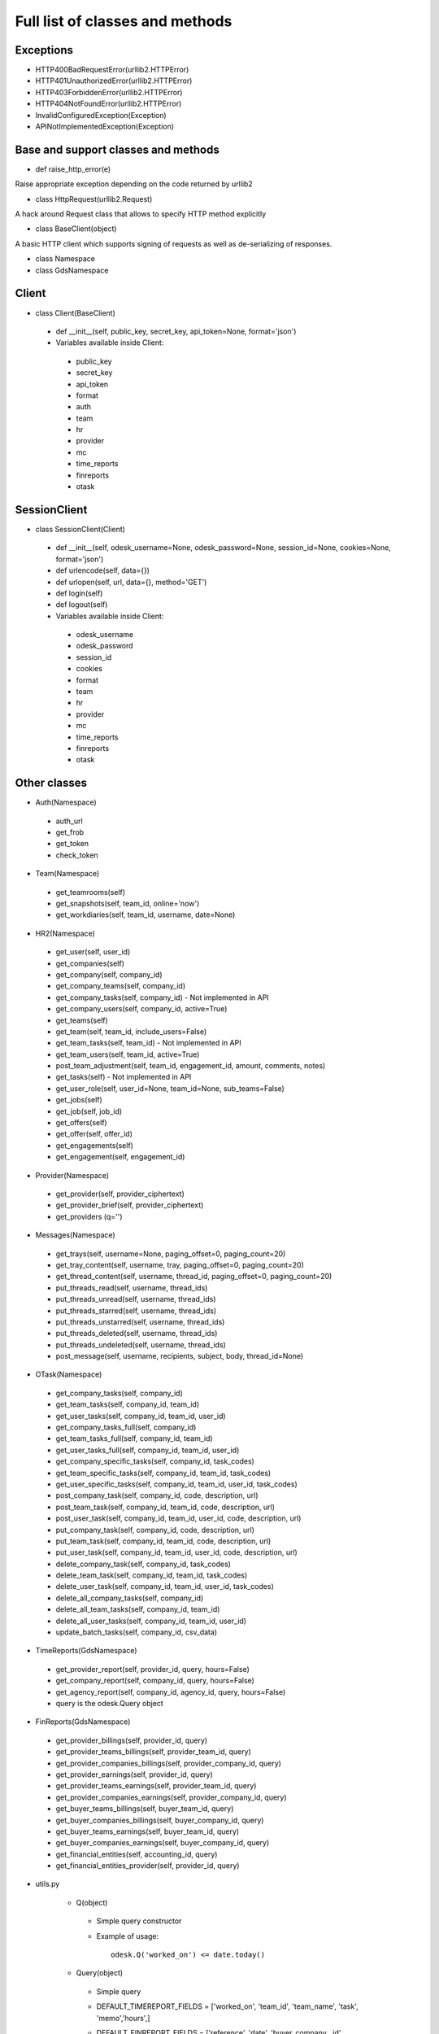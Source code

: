 .. _full_list:


********************************
Full list of classes and methods
********************************

.. 
.. _exceptions:

Exceptions
-----------------

* HTTP400BadRequestError(urllib2.HTTPError)
* HTTP401UnauthorizedError(urllib2.HTTPError)
* HTTP403ForbiddenError(urllib2.HTTPError)
* HTTP404NotFoundError(urllib2.HTTPError)
* InvalidConfiguredException(Exception)
* APINotImplementedException(Exception)

.. _base:

Base and support classes and methods
------------------------------------

* def raise_http_error(e)

Raise appropriate exception depending on the code returned by urllib2

* class HttpRequest(urllib2.Request)

A hack around Request class that allows to specify HTTP method explicitly

* class BaseClient(object)

A basic HTTP client which supports signing of requests as well as de-serializing of responses.

* class Namespace

* class GdsNamespace


.. _client:
    
Client
---------------------

* class Client(BaseClient)

 * def __init__(self, public_key, secret_key, api_token=None, format='json')
  
 * Variables available inside Client:
 
  * public_key
  * secret_key
  * api_token
  * format
  * auth
  * team
  * hr
  * provider
  * mc
  * time_reports
  * finreports
  * otask

.. _session_client:
    
SessionClient
---------------------

* class SessionClient(Client)

 * def __init__(self, odesk_username=None, odesk_password=None, session_id=None, cookies=None, format='json')
 * def urlencode(self, data={})
 * def urlopen(self, url, data={}, method='GET')
 * def login(self)
 * def logout(self)
  
 * Variables available inside Client:
 
  * odesk_username
  * odesk_password
  * session_id
  * cookies
  * format
  * team
  * hr
  * provider
  * mc
  * time_reports
  * finreports
  * otask
  
.. _classes:
    
Other classes
---------------------

* Auth(Namespace)

 * auth_url
 * get_frob
 * get_token
 * check_token

* Team(Namespace)

 * get_teamrooms(self)
 * get_snapshots(self, team_id, online='now')
 * get_workdiaries(self, team_id, username, date=None)

* HR2(Namespace)

 * get_user(self, user_id)
 * get_companies(self)
 * get_company(self, company_id)
 * get_company_teams(self, company_id)
 * get_company_tasks(self, company_id) - Not implemented in API
 * get_company_users(self, company_id,  active=True)
 * get_teams(self)
 * get_team(self, team_id, include_users=False)
 * get_team_tasks(self, team_id) - Not implemented in API
 * get_team_users(self, team_id, active=True)
 * post_team_adjustment(self, team_id, engagement_id, amount, comments, notes)
 * get_tasks(self) - Not implemented in API
 * get_user_role(self, user_id=None, team_id=None, sub_teams=False)
 * get_jobs(self)
 * get_job(self, job_id)
 * get_offers(self)
 * get_offer(self, offer_id)
 * get_engagements(self)
 * get_engagement(self, engagement_id)

* Provider(Namespace)

 * get_provider(self, provider_ciphertext)
 * get_provider_brief(self, provider_ciphertext)
 * get_providers (q='')

* Messages(Namespace)

 * get_trays(self, username=None, paging_offset=0, paging_count=20)
 * get_tray_content(self, username, tray, paging_offset=0, paging_count=20)
 * get_thread_content(self, username, thread_id, paging_offset=0, paging_count=20)
 * put_threads_read(self, username, thread_ids)
 * put_threads_unread(self, username, thread_ids)
 * put_threads_starred(self, username, thread_ids)
 * put_threads_unstarred(self, username, thread_ids)
 * put_threads_deleted(self, username, thread_ids)
 * put_threads_undeleted(self, username, thread_ids)
 * post_message(self, username, recipients, subject, body, thread_id=None)

* OTask(Namespace)

 * get_company_tasks(self, company_id)
 * get_team_tasks(self, company_id, team_id)
 * get_user_tasks(self, company_id, team_id, user_id)
 * get_company_tasks_full(self, company_id)
 * get_team_tasks_full(self, company_id, team_id)
 * get_user_tasks_full(self, company_id, team_id, user_id)
 * get_company_specific_tasks(self, company_id, task_codes)
 * get_team_specific_tasks(self, company_id, team_id, task_codes)
 * get_user_specific_tasks(self, company_id, team_id, user_id, task_codes)
 * post_company_task(self, company_id, code, description, url)
 * post_team_task(self, company_id, team_id, code, description, url)
 * post_user_task(self, company_id, team_id, user_id, code, description, url)
 * put_company_task(self, company_id, code, description, url)
 * put_team_task(self, company_id, team_id, code, description, url)
 * put_user_task(self, company_id, team_id, user_id, code, description, url)
 * delete_company_task(self, company_id, task_codes)
 * delete_team_task(self, company_id, team_id, task_codes)
 * delete_user_task(self, company_id, team_id, user_id, task_codes)
 * delete_all_company_tasks(self, company_id)
 * delete_all_team_tasks(self, company_id, team_id)
 * delete_all_user_tasks(self, company_id, team_id, user_id)
 * update_batch_tasks(self, company_id, csv_data)

* TimeReports(GdsNamespace)

 * get_provider_report(self, provider_id, query, hours=False)
 * get_company_report(self, company_id, query, hours=False)
 * get_agency_report(self, company_id, agency_id, query, hours=False)
 * query is the odesk.Query object
 
* FinReports(GdsNamespace)
 
 * get_provider_billings(self, provider_id, query)
 * get_provider_teams_billings(self, provider_team_id, query)
 * get_provider_companies_billings(self, provider_company_id, query)
 * get_provider_earnings(self, provider_id, query)
 * get_provider_teams_earnings(self, provider_team_id, query)
 * get_provider_companies_earnings(self, provider_company_id, query)
 * get_buyer_teams_billings(self, buyer_team_id, query)
 * get_buyer_companies_billings(self, buyer_company_id, query)
 * get_buyer_teams_earnings(self, buyer_team_id, query)
 * get_buyer_companies_earnings(self, buyer_company_id, query)
 * get_financial_entities(self, accounting_id, query)
 * get_financial_entities_provider(self, provider_id, query)

* utils.py

	* Q(object)
	 
	 * Simple query constructor
	 * Example of usage::
	  
		odesk.Q('worked_on') <= date.today()
	  
	         
	* Query(object)
	 
	 * Simple query
	 * DEFAULT_TIMEREPORT_FIELDS = ['worked_on', 'team_id', 'team_name', 'task', 'memo','hours',]
	 * DEFAULT_FINREPORT_FIELDS = ['reference', 'date', 'buyer_company__id', 'buyer_company_name', 'buyer_team__id', 'buyer_team_name', 'provider_company__id', 'provider_company_name', 'provider_team__id', 'provider_team_name', 'provider__id', 'provider_name', 'type', 'subtype', 'amount']
	 * __init__(self, select, where=None, order_by=None)
	 * __str__(self)
	 * Examples of usage::
	 
	 	odesk.Query(select=odesk.Query.DEFAULT_TIMEREPORT_FIELDS, where=(odesk.Q('worked_on') <= date.today()) & (odesk.Q('worked_on') > '2010-05-01'))
		odesk.Query(select=['date', 'type', 'amount'], where=(odesk.Q('date') <= date.today()))
		
	* Table(object) 